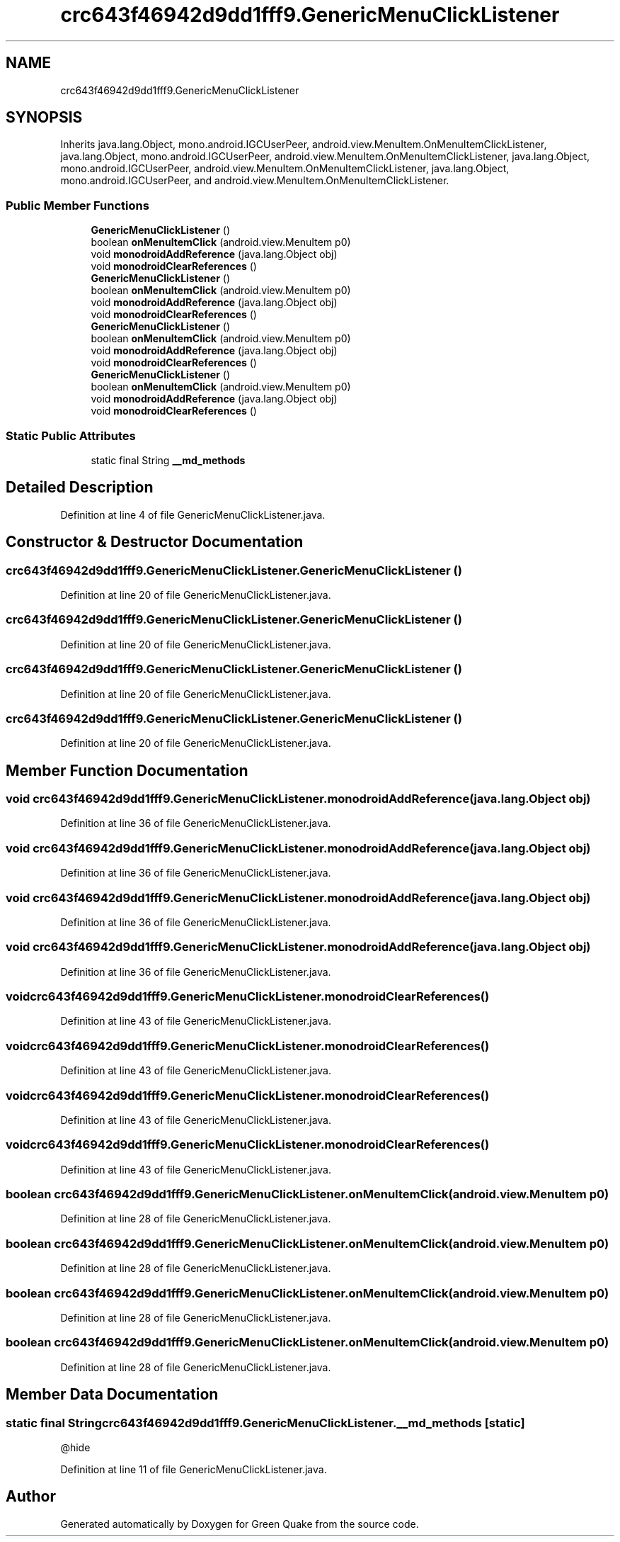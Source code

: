 .TH "crc643f46942d9dd1fff9.GenericMenuClickListener" 3 "Thu Apr 29 2021" "Version 1.0" "Green Quake" \" -*- nroff -*-
.ad l
.nh
.SH NAME
crc643f46942d9dd1fff9.GenericMenuClickListener
.SH SYNOPSIS
.br
.PP
.PP
Inherits java\&.lang\&.Object, mono\&.android\&.IGCUserPeer, android\&.view\&.MenuItem\&.OnMenuItemClickListener, java\&.lang\&.Object, mono\&.android\&.IGCUserPeer, android\&.view\&.MenuItem\&.OnMenuItemClickListener, java\&.lang\&.Object, mono\&.android\&.IGCUserPeer, android\&.view\&.MenuItem\&.OnMenuItemClickListener, java\&.lang\&.Object, mono\&.android\&.IGCUserPeer, and android\&.view\&.MenuItem\&.OnMenuItemClickListener\&.
.SS "Public Member Functions"

.in +1c
.ti -1c
.RI "\fBGenericMenuClickListener\fP ()"
.br
.ti -1c
.RI "boolean \fBonMenuItemClick\fP (android\&.view\&.MenuItem p0)"
.br
.ti -1c
.RI "void \fBmonodroidAddReference\fP (java\&.lang\&.Object obj)"
.br
.ti -1c
.RI "void \fBmonodroidClearReferences\fP ()"
.br
.ti -1c
.RI "\fBGenericMenuClickListener\fP ()"
.br
.ti -1c
.RI "boolean \fBonMenuItemClick\fP (android\&.view\&.MenuItem p0)"
.br
.ti -1c
.RI "void \fBmonodroidAddReference\fP (java\&.lang\&.Object obj)"
.br
.ti -1c
.RI "void \fBmonodroidClearReferences\fP ()"
.br
.ti -1c
.RI "\fBGenericMenuClickListener\fP ()"
.br
.ti -1c
.RI "boolean \fBonMenuItemClick\fP (android\&.view\&.MenuItem p0)"
.br
.ti -1c
.RI "void \fBmonodroidAddReference\fP (java\&.lang\&.Object obj)"
.br
.ti -1c
.RI "void \fBmonodroidClearReferences\fP ()"
.br
.ti -1c
.RI "\fBGenericMenuClickListener\fP ()"
.br
.ti -1c
.RI "boolean \fBonMenuItemClick\fP (android\&.view\&.MenuItem p0)"
.br
.ti -1c
.RI "void \fBmonodroidAddReference\fP (java\&.lang\&.Object obj)"
.br
.ti -1c
.RI "void \fBmonodroidClearReferences\fP ()"
.br
.in -1c
.SS "Static Public Attributes"

.in +1c
.ti -1c
.RI "static final String \fB__md_methods\fP"
.br
.in -1c
.SH "Detailed Description"
.PP 
Definition at line 4 of file GenericMenuClickListener\&.java\&.
.SH "Constructor & Destructor Documentation"
.PP 
.SS "crc643f46942d9dd1fff9\&.GenericMenuClickListener\&.GenericMenuClickListener ()"

.PP
Definition at line 20 of file GenericMenuClickListener\&.java\&.
.SS "crc643f46942d9dd1fff9\&.GenericMenuClickListener\&.GenericMenuClickListener ()"

.PP
Definition at line 20 of file GenericMenuClickListener\&.java\&.
.SS "crc643f46942d9dd1fff9\&.GenericMenuClickListener\&.GenericMenuClickListener ()"

.PP
Definition at line 20 of file GenericMenuClickListener\&.java\&.
.SS "crc643f46942d9dd1fff9\&.GenericMenuClickListener\&.GenericMenuClickListener ()"

.PP
Definition at line 20 of file GenericMenuClickListener\&.java\&.
.SH "Member Function Documentation"
.PP 
.SS "void crc643f46942d9dd1fff9\&.GenericMenuClickListener\&.monodroidAddReference (java\&.lang\&.Object obj)"

.PP
Definition at line 36 of file GenericMenuClickListener\&.java\&.
.SS "void crc643f46942d9dd1fff9\&.GenericMenuClickListener\&.monodroidAddReference (java\&.lang\&.Object obj)"

.PP
Definition at line 36 of file GenericMenuClickListener\&.java\&.
.SS "void crc643f46942d9dd1fff9\&.GenericMenuClickListener\&.monodroidAddReference (java\&.lang\&.Object obj)"

.PP
Definition at line 36 of file GenericMenuClickListener\&.java\&.
.SS "void crc643f46942d9dd1fff9\&.GenericMenuClickListener\&.monodroidAddReference (java\&.lang\&.Object obj)"

.PP
Definition at line 36 of file GenericMenuClickListener\&.java\&.
.SS "void crc643f46942d9dd1fff9\&.GenericMenuClickListener\&.monodroidClearReferences ()"

.PP
Definition at line 43 of file GenericMenuClickListener\&.java\&.
.SS "void crc643f46942d9dd1fff9\&.GenericMenuClickListener\&.monodroidClearReferences ()"

.PP
Definition at line 43 of file GenericMenuClickListener\&.java\&.
.SS "void crc643f46942d9dd1fff9\&.GenericMenuClickListener\&.monodroidClearReferences ()"

.PP
Definition at line 43 of file GenericMenuClickListener\&.java\&.
.SS "void crc643f46942d9dd1fff9\&.GenericMenuClickListener\&.monodroidClearReferences ()"

.PP
Definition at line 43 of file GenericMenuClickListener\&.java\&.
.SS "boolean crc643f46942d9dd1fff9\&.GenericMenuClickListener\&.onMenuItemClick (android\&.view\&.MenuItem p0)"

.PP
Definition at line 28 of file GenericMenuClickListener\&.java\&.
.SS "boolean crc643f46942d9dd1fff9\&.GenericMenuClickListener\&.onMenuItemClick (android\&.view\&.MenuItem p0)"

.PP
Definition at line 28 of file GenericMenuClickListener\&.java\&.
.SS "boolean crc643f46942d9dd1fff9\&.GenericMenuClickListener\&.onMenuItemClick (android\&.view\&.MenuItem p0)"

.PP
Definition at line 28 of file GenericMenuClickListener\&.java\&.
.SS "boolean crc643f46942d9dd1fff9\&.GenericMenuClickListener\&.onMenuItemClick (android\&.view\&.MenuItem p0)"

.PP
Definition at line 28 of file GenericMenuClickListener\&.java\&.
.SH "Member Data Documentation"
.PP 
.SS "static final String crc643f46942d9dd1fff9\&.GenericMenuClickListener\&.__md_methods\fC [static]\fP"
@hide 
.PP
Definition at line 11 of file GenericMenuClickListener\&.java\&.

.SH "Author"
.PP 
Generated automatically by Doxygen for Green Quake from the source code\&.
